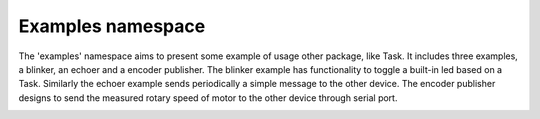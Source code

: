 Examples namespace
==================

The 'examples' namespace aims to present some example of usage other package, like Task. It includes 
three examples, a blinker, an echoer and a encoder publisher. The blinker example has functionality to 
toggle a built-in led based on a Task. Similarly the echoer example sends periodically a simple message to 
the other device. The encoder publisher designs to send the measured rotary speed of motor to the other device
through serial port. 

.. image:: ../pics/diagrams/pics/Class_Examples.png
    :align: center

.. doxygenclass::  examples::CBlinker
   :project: myproject
   :members: 
   :undoc-members:
   :private-members:

.. doxygenclass::  examples::CEchoer
   :project: myproject
   :members: 
   :undoc-members:
   :private-members:

.. doxygenclass::  examples::sensors::CEncoderPublisher
   :project: myproject
   :members: 
   :undoc-members:
   :private-members:

